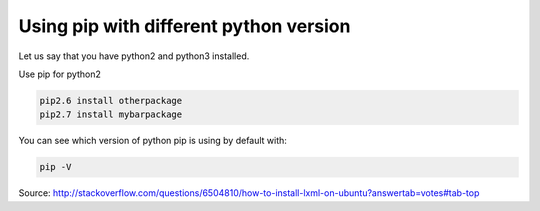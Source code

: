 .. title: Using pip with different python versions
.. slug: using-pip-with-different-python-versions
.. date: 2017-04-28 11:33:19 UTC+01:00
.. tags: 
.. category: 
.. link: 
.. description: 
.. type: text

Using pip with different python version
=======================================

Let us say that you have python2 and python3 installed.

Use pip for python2

.. code:: bash

    pip2.6 install otherpackage
    pip2.7 install mybarpackage

      
You can see which version of python pip is using by default with:

.. code:: bash

    pip -V
    
Source: http://stackoverflow.com/questions/6504810/how-to-install-lxml-on-ubuntu?answertab=votes#tab-top